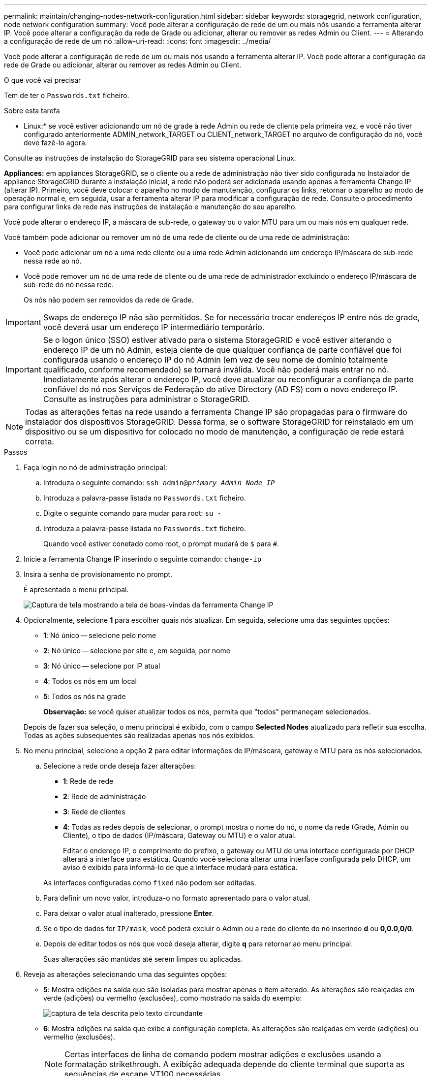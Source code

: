 ---
permalink: maintain/changing-nodes-network-configuration.html 
sidebar: sidebar 
keywords: storagegrid, network configuration, node network configuration 
summary: Você pode alterar a configuração de rede de um ou mais nós usando a ferramenta alterar IP. Você pode alterar a configuração da rede de Grade ou adicionar, alterar ou remover as redes Admin ou Client. 
---
= Alterando a configuração de rede de um nó
:allow-uri-read: 
:icons: font
:imagesdir: ../media/


[role="lead"]
Você pode alterar a configuração de rede de um ou mais nós usando a ferramenta alterar IP. Você pode alterar a configuração da rede de Grade ou adicionar, alterar ou remover as redes Admin ou Client.

.O que você vai precisar
Tem de ter o `Passwords.txt` ficheiro.

.Sobre esta tarefa
* Linux:* se você estiver adicionando um nó de grade à rede Admin ou rede de cliente pela primeira vez, e você não tiver configurado anteriormente ADMIN_network_TARGET ou CLIENT_network_TARGET no arquivo de configuração do nó, você deve fazê-lo agora.

Consulte as instruções de instalação do StorageGRID para seu sistema operacional Linux.

*Appliances:* em appliances StorageGRID, se o cliente ou a rede de administração não tiver sido configurada no Instalador de appliance StorageGRID durante a instalação inicial, a rede não poderá ser adicionada usando apenas a ferramenta Change IP (alterar IP). Primeiro, você deve colocar o aparelho no modo de manutenção, configurar os links, retornar o aparelho ao modo de operação normal e, em seguida, usar a ferramenta alterar IP para modificar a configuração de rede. Consulte o procedimento para configurar links de rede nas instruções de instalação e manutenção do seu aparelho.

Você pode alterar o endereço IP, a máscara de sub-rede, o gateway ou o valor MTU para um ou mais nós em qualquer rede.

Você também pode adicionar ou remover um nó de uma rede de cliente ou de uma rede de administração:

* Você pode adicionar um nó a uma rede cliente ou a uma rede Admin adicionando um endereço IP/máscara de sub-rede nessa rede ao nó.
* Você pode remover um nó de uma rede de cliente ou de uma rede de administrador excluindo o endereço IP/máscara de sub-rede do nó nessa rede.
+
Os nós não podem ser removidos da rede de Grade.




IMPORTANT: Swaps de endereço IP não são permitidos. Se for necessário trocar endereços IP entre nós de grade, você deverá usar um endereço IP intermediário temporário.


IMPORTANT: Se o logon único (SSO) estiver ativado para o sistema StorageGRID e você estiver alterando o endereço IP de um nó Admin, esteja ciente de que qualquer confiança de parte confiável que foi configurada usando o endereço IP do nó Admin (em vez de seu nome de domínio totalmente qualificado, conforme recomendado) se tornará inválida. Você não poderá mais entrar no nó. Imediatamente após alterar o endereço IP, você deve atualizar ou reconfigurar a confiança de parte confiável do nó nos Serviços de Federação do ative Directory (AD FS) com o novo endereço IP. Consulte as instruções para administrar o StorageGRID.


NOTE: Todas as alterações feitas na rede usando a ferramenta Change IP são propagadas para o firmware do instalador dos dispositivos StorageGRID. Dessa forma, se o software StorageGRID for reinstalado em um dispositivo ou se um dispositivo for colocado no modo de manutenção, a configuração de rede estará correta.

.Passos
. Faça login no nó de administração principal:
+
.. Introduza o seguinte comando: `ssh admin@_primary_Admin_Node_IP_`
.. Introduza a palavra-passe listada no `Passwords.txt` ficheiro.
.. Digite o seguinte comando para mudar para root: `su -`
.. Introduza a palavra-passe listada no `Passwords.txt` ficheiro.
+
Quando você estiver conetado como root, o prompt mudará de `$` para `#`.



. Inicie a ferramenta Change IP inserindo o seguinte comando: `change-ip`
. Insira a senha de provisionamento no prompt.
+
É apresentado o menu principal.

+
image::../media/change_ip_tool_main_menu.png[Captura de tela mostrando a tela de boas-vindas da ferramenta Change IP]

. Opcionalmente, selecione *1* para escolher quais nós atualizar. Em seguida, selecione uma das seguintes opções:
+
** *1*: Nó único -- selecione pelo nome
** *2*: Nó único -- selecione por site e, em seguida, por nome
** *3*: Nó único -- selecione por IP atual
** *4*: Todos os nós em um local
** *5*: Todos os nós na grade
+
*Observação:* se você quiser atualizar todos os nós, permita que "todos" permaneçam selecionados.



+
Depois de fazer sua seleção, o menu principal é exibido, com o campo *Selected Nodes* atualizado para refletir sua escolha. Todas as ações subsequentes são realizadas apenas nos nós exibidos.

. No menu principal, selecione a opção *2* para editar informações de IP/máscara, gateway e MTU para os nós selecionados.
+
.. Selecione a rede onde deseja fazer alterações:
+
*** *1*: Rede de rede
*** *2*: Rede de administração
*** *3*: Rede de clientes
*** *4*: Todas as redes depois de selecionar, o prompt mostra o nome do nó, o nome da rede (Grade, Admin ou Cliente), o tipo de dados (IP/máscara, Gateway ou MTU) e o valor atual.


+
Editar o endereço IP, o comprimento do prefixo, o gateway ou MTU de uma interface configurada por DHCP alterará a interface para estática. Quando você seleciona alterar uma interface configurada pelo DHCP, um aviso é exibido para informá-lo de que a interface mudará para estática.



+
As interfaces configuradas como `fixed` não podem ser editadas.

+
.. Para definir um novo valor, introduza-o no formato apresentado para o valor atual.
.. Para deixar o valor atual inalterado, pressione *Enter*.
.. Se o tipo de dados for `IP/mask`, você poderá excluir o Admin ou a rede do cliente do nó inserindo *d* ou *0,0.0,0/0*.
.. Depois de editar todos os nós que você deseja alterar, digite *q* para retornar ao menu principal.
+
Suas alterações são mantidas até serem limpas ou aplicadas.



. Reveja as alterações selecionando uma das seguintes opções:
+
** *5*: Mostra edições na saída que são isoladas para mostrar apenas o item alterado. As alterações são realçadas em verde (adições) ou vermelho (exclusões), como mostrado na saída do exemplo:
+
image::../media/change_ip_tool_edit_ip_mask_sample_output.png[captura de tela descrita pelo texto circundante]

** *6*: Mostra edições na saída que exibe a configuração completa. As alterações são realçadas em verde (adições) ou vermelho (exclusões).
+

NOTE: Certas interfaces de linha de comando podem mostrar adições e exclusões usando a formatação strikethrough. A exibição adequada depende do cliente terminal que suporta as sequências de escape VT100 necessárias.



. Selecione a opção *7* para validar todas as alterações.
+
Essa validação garante que as regras para redes Grid, Admin e Client, como não usar sub-redes sobrepostas, não sejam violadas.

+
Neste exemplo, a validação retornou erros.

+
image::../media/change_ip_tool_validate_sample_error_messages.gif[captura de tela descrita pelo texto circundante]

+
Neste exemplo, a validação passou.

+
image::../media/change_ip_tool_validate_sample_passed_messages.gif[captura de tela descrita pelo texto circundante]

. Depois que a validação passar, escolha uma das seguintes opções:
+
** *8*: Salve as alterações não aplicadas.
+
Essa opção permite que você saia da ferramenta Change IP e inicie-a novamente mais tarde, sem perder nenhuma alteração não aplicada.

** *10*: Aplicar a nova configuração de rede.


. Se você selecionou a opção *10*, escolha uma das seguintes opções:
+
** *Apply*: Aplique as alterações imediatamente e reinicie automaticamente cada nó, se necessário.
+
Se a nova configuração de rede não exigir alterações físicas de rede, você pode selecionar *Apply* para aplicar as alterações imediatamente. Os nós serão reiniciados automaticamente, se necessário. Os nós que precisam ser reiniciados serão exibidos.

** *Stage*: Aplique as alterações na próxima vez que os nós forem reiniciados manualmente.
+
Se você precisar fazer alterações na configuração de rede física ou virtual para que a nova configuração de rede funcione, use a opção *stage*, encerre os nós afetados, faça as alterações de rede física necessárias e reinicie os nós afetados. Se você selecionar *Apply* sem primeiro fazer essas alterações de rede, as alterações geralmente falharão.

+

IMPORTANT: Se você usar a opção *stage*, será necessário reiniciar o nó o mais rápido possível após o preparo para minimizar as interrupções.

** *Cancelar*: Não faça alterações na rede neste momento.
+
Se você não sabia que as alterações propostas exigem que os nós sejam reiniciados, você pode adiar as alterações para minimizar o impactos do usuário. Selecionar *CANCEL* retorna ao menu principal e preserva as alterações para que você possa aplicá-las mais tarde.

+
Quando você seleciona *Apply* ou *stage*, um novo arquivo de configuração de rede é gerado, o provisionamento é executado e os nós são atualizados com novas informações de trabalho.

+
Durante o provisionamento, a saída exibe o status à medida que as atualizações são aplicadas.

+
[listing]
----
Generating new grid networking description file...

Running provisioning...

Updating grid network configuration on Name
----


+
Depois de aplicar ou preparar alterações, um novo pacote de recuperação é gerado como resultado da alteração da configuração da grade.

. Se você selecionou *stage*, siga estas etapas após a conclusão do provisionamento:
+
.. Faça as alterações de rede física ou virtual necessárias.
+
* Alterações físicas de rede*: Faça as alterações físicas necessárias de rede, desligando o nó com segurança, se necessário.

+
* Linux*: Se você estiver adicionando o nó a uma rede Admin ou rede de cliente pela primeira vez, certifique-se de que você adicionou a interface conforme descrito em ""adicionando interfaces a um nó existente".

.. Reinicie os nós afetados.


. Selecione *0* para sair da ferramenta Change IP após a conclusão das alterações.
. Faça o download de um novo Pacote de recuperação do Gerenciador de Grade.
+
.. Selecione *Manutenção* > *sistema* > *Pacote de recuperação*.
.. Introduza a frase-passe de aprovisionamento.




.Informações relacionadas
link:linux-adding-interfaces-to-existing-node.html["Linux: Adicionando interfaces a um nó existente"]

link:../rhel/index.html["Instale o Red Hat Enterprise Linux ou CentOS"]

link:../ubuntu/index.html["Instale Ubuntu ou Debian"]

link:../sg100-1000/index.html["Aparelhos de serviços SG100  SG1000"]

link:../sg6000/index.html["SG6000 dispositivos de armazenamento"]

link:../sg5700/index.html["SG5700 dispositivos de armazenamento"]

link:../admin/index.html["Administrar o StorageGRID"]

link:configuring-ip-addresses.html["Configurando endereços IP"]
